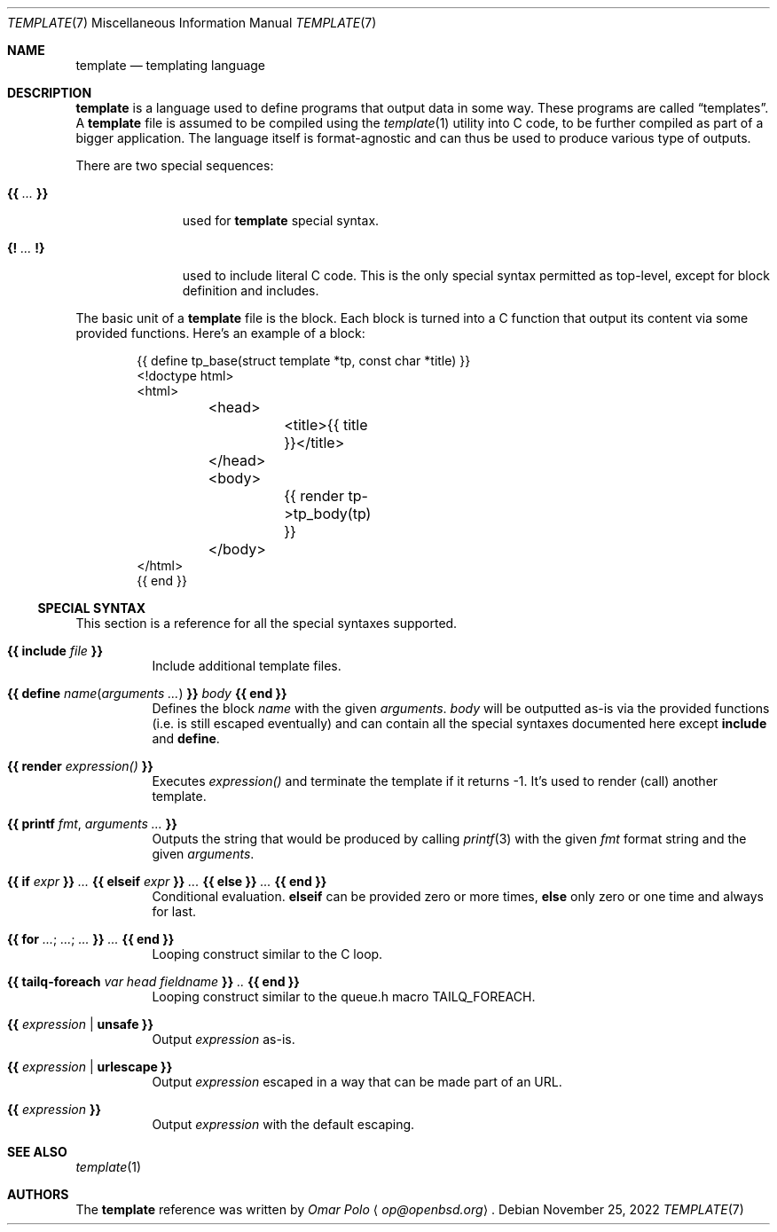 .\" Copyright (c) 2022 Omar Polo <op@openbsd.org>
.\"
.\" Permission to use, copy, modify, and distribute this software for any
.\" purpose with or without fee is hereby granted, provided that the above
.\" copyright notice and this permission notice appear in all copies.
.\"
.\" THE SOFTWARE IS PROVIDED "AS IS" AND THE AUTHOR DISCLAIMS ALL WARRANTIES
.\" WITH REGARD TO THIS SOFTWARE INCLUDING ALL IMPLIED WARRANTIES OF
.\" MERCHANTABILITY AND FITNESS. IN NO EVENT SHALL THE AUTHOR BE LIABLE FOR
.\" ANY SPECIAL, DIRECT, INDIRECT, OR CONSEQUENTIAL DAMAGES OR ANY DAMAGES
.\" WHATSOEVER RESULTING FROM LOSS OF USE, DATA OR PROFITS, WHETHER IN AN
.\" ACTION OF CONTRACT, NEGLIGENCE OR OTHER TORTIOUS ACTION, ARISING OUT OF
.\" OR IN CONNECTION WITH THE USE OR PERFORMANCE OF THIS SOFTWARE.
.\"
.Dd November 25, 2022
.Dt TEMPLATE 7
.Os
.Sh NAME
.Nm template
.Nd templating language
.Sh DESCRIPTION
.Nm
is a language used to define programs that output data in some way.
These programs are called
.Dq templates .
A
.Nm
file is assumed to be compiled using the
.Xr template 1
utility into C code, to be further compiled as part of a bigger
application.
The language itself is format-agnostic and can thus be used to produce
various type of outputs.
.Pp
There are two special sequences:
.Bl -tag -width 9m
.It Cm {{ Ar ... Cm }}
used for
.Nm
special syntax.
.It Cm {! Ar ... Cm !}
used to include literal C code.
This is the only special syntax permitted as top-level, except for block
definition and includes.
.El
.Pp
The basic unit of a
.Nm
file is the block.
Each block is turned into a C function that output its content via some
provided functions.
Here's an example of a block:
.Bd -literal -offset indent
{{ define tp_base(struct template *tp, const char *title) }}
<!doctype html>
<html>
	<head>
		<title>{{ title }}</title>
	</head>
	<body>
		{{ render tp->tp_body(tp) }}
	</body>
</html>
{{ end }}
.Ed
.Ss SPECIAL SYNTAX
This section is a reference for all the special syntaxes supported.
.Bl -tag -indent Ds
.It Cm {{ Ic include Ar file Cm }}
Include additional template files.
.It Cm {{ Ic define Ar name Ns ( Ar arguments ... ) Cm }} Ar body Cm {{ Ic end Cm }}
Defines the block
.Ar name
with the given
.Ar arguments .
.Ar body
will be outputted as-is via the provided functions
.Pq i.e.\& is still escaped eventually
and can contain all the special syntaxes documented here except
.Ic include
and
.Ic define .
.It Cm {{ Ic render Ar expression() Cm }}
Executes
.Ar expression()
and terminate the template if it returns -1.
It's used to render (call) another template.
.It Cm {{ Ic printf Ar fmt , Ar arguments ... Cm }}
Outputs the string that would be produced by calling
.Xr printf 3
with the given
.Ar fmt
format string and the given
.Ar arguments .
.It Cm {{ Ic if Ar expr Cm }} Ar ... Cm {{ Ic elseif Ar expr Cm }} Ar ... Cm {{ Ic else Cm }} Ar ... Cm {{ Ic end Cm }}
Conditional evaluation.
.Ic elseif
can be provided zero or more times,
.Ic else
only zero or one time and always for last.
.It Cm {{ Ic for Ar ... ; Ar ... ; Ar ... Cm  }} Ar ... Cm {{ Ic end Cm }}
Looping construct similar to the C loop.
.It Cm {{ Ic tailq-foreach Ar var head fieldname Cm }} Ar .. Cm {{ Ic end Cm }}
Looping construct similar to the queue.h macro TAILQ_FOREACH.
.It Cm {{ Ar expression Cm | Ic unsafe Cm }}
Output
.Ar expression
as-is.
.It Cm {{ Ar expression Cm | Ic urlescape Cm }}
Output
.Ar expression
escaped in a way that can be made part of an URL.
.It Cm {{ Ar expression Cm }}
Output
.Ar expression
with the default escaping.
.El
.Sh SEE ALSO
.Xr template 1
.Sh AUTHORS
.An -nosplit
The
.Nm
reference was written by
.Ar Omar Polo Aq Mt op@openbsd.org .
